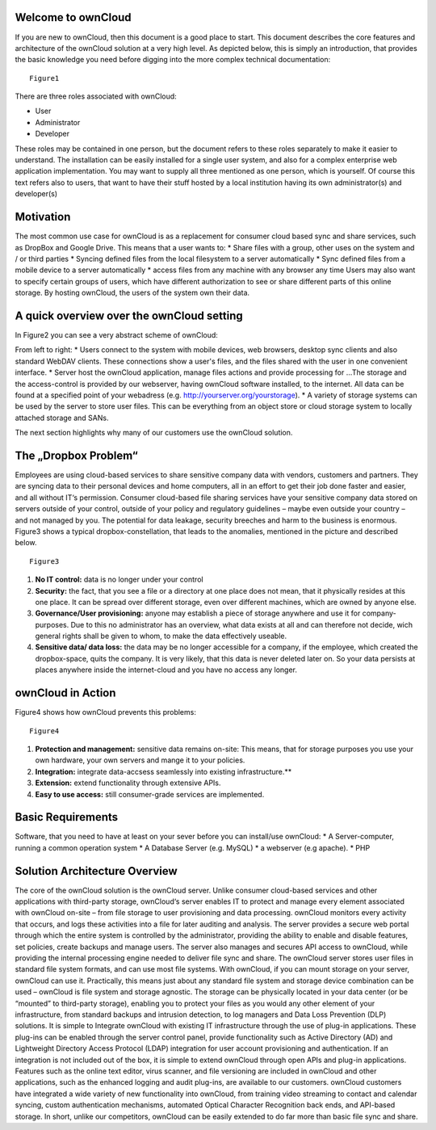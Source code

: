 Welcome to ownCloud
===================
If you are new to ownCloud, then this document is a good place to start. This document describes the core features and architecture of the ownCloud solution at a very high level. As depicted below, this is simply an introduction, that provides the basic knowledge you need before digging into the more complex technical documentation:

::

  Figure1

There are three roles associated with ownCloud:

* User
* Administrator
* Developer

These roles may be contained in one person, but the document refers to these roles separately to make it easier to understand. The installation can be easily installed for a single user system, and also for a complex enterprise web application implementation. 
You may want to supply all three mentioned as one person, which is yourself. Of course this text refers also to users, that want to have their stuff hosted by a local institution having its own administrator(s) and developer(s)


Motivation
==========
The most common use case for ownCloud is as a replacement for consumer cloud based sync and share services, such as DropBox and Google Drive. This means that a user wants to:
* Share files with a group, other uses on the system and / or third parties
* Syncing defined files from the local filesystem to a server automatically
* Sync defined files from a mobile device to a server automatically
* access files from any machine with any browser any time
Users may also want to specify certain groups of users, which have different authorization to see or share different parts of this online storage. 
By hosting ownCloud, the users of the system own their data.

A quick overview over the ownCloud setting
==========================================
In Figure2 you can see a very abstract scheme of ownCloud:

.. image:: images/Figure2.png

From left to right:
* Users connect to the system with mobile devices, web browsers, desktop sync clients and also standard WebDAV clients.  These connections show a user's files, and the files shared with the user in one convenient interface.
* Server host the ownCloud application, manage files actions and provide processing for ...The storage and the access-control is provided by our webserver, having ownCloud software installed, to the internet. All data can be found at a specified point of your webadress (e.g. http://yourserver.org/yourstorage).
* A variety of storage systems can be used by the server to store user files.  This can be everything from an object store or cloud storage system to locally attached storage and SANs.

The next section highlights why many of our customers use the ownCloud solution.

The „Dropbox Problem“
=======================
Employees are using cloud-based services to share sensitive company data with vendors, customers and partners. They are syncing data to their personal devices and home computers, all in an effort to get their job done faster and easier, and all without IT‘s permission. Consumer cloud-based file sharing services have your sensitive company data stored on servers outside of your control, outside of your policy and regulatory guidelines – maybe even outside your country – and not managed by you. The potential for data leakage, security breeches and harm to the business is enormous.
Figure3 shows a typical dropbox-constellation, that leads to the anomalies, mentioned in the picture and described below.

::

  Figure3
  
1.  **No IT control:** data is no longer under your control
2.  **Security:** the fact, that you see a file or  a directory at one place does not mean, that it physically resides at this one place. It can be spread over different storage, even over different machines, which are owned by anyone else.
3.  **Governance/User provisioning:** anyone may establish a piece of storage anywhere and use it for company-purposes. Due to this no administrator has an overview, what data exists at all and can therefore not decide, wich general rights shall be given to whom, to make the data  effectively  useable.
4.  **Sensitive data/ data loss:** the data may be no longer accessible for a company, if the employee, which created the dropbox-space, quits the company. It is very likely, that this data is never deleted later on. So your data persists at places anywhere inside the internet-cloud and you have no access any longer.

ownCloud in Action 
==================
Figure4 shows how ownCloud prevents this problems:

::

  Figure4
  
1.    **Protection and management:** sensitive data remains on-site: This means, that for storage purposes you use your own hardware, your own servers and mange it to your policies.
2.    **Integration:** integrate data-accsess seamlessly into existing infrastructure.**
3.    **Extension:** extend functionality through extensive APIs.
4.    **Easy to use access:** still consumer-grade services are implemented.

Basic Requirements
==================
Software, that you need to have at least on your sever before you can install/use ownCloud:
* A Server-computer, running a common operation system
* A Database Server (e.g. MySQL)
* a webserver (e.g apache). 
* PHP

Solution Architecture Overview 
==============================
The core of the ownCloud solution is the ownCloud server. Unlike consumer cloud-based services and other applications with third-party storage, ownCloud‘s server enables IT to protect and manage every element associated with ownCloud on-site – from file storage to user provisioning and data processing. ownCloud monitors every activity that occurs, and logs these activities into a file for later auditing and analysis. The server provides a secure web portal through which the entire system is controlled by the administrator, providing the ability to enable and disable features, set policies, create backups and manage users. The server also manages and secures API access to ownCloud, while providing the internal processing engine needed to deliver file sync and share. 
The ownCloud server stores user files in standard file system formats, and can use most file systems. With ownCloud, if you can mount storage on your server, ownCloud can use it. Practically, this means just about any standard file system and storage device combination can be used – ownCloud is file system and storage agnostic. The storage can be physically located in your data center (or be “mounted” to third-party storage), enabling you to protect your files as you would any other element of your infrastructure, from standard backups and intrusion detection, to log managers and Data Loss Prevention (DLP) solutions. 
It is simple to Integrate ownCloud with existing IT infrastructure through the use of plug-in applications. These plug-ins can be enabled through the server control panel, provide functionality such as Active Directory (AD) and Lightweight Directory Access Protocol (LDAP) integration for user account provisioning and authentication. If an integration is not included out of the box, it is simple to extend ownCloud through open APIs and plug-in applications. Features such as the online text editor, virus scanner, and file versioning are included in ownCloud and other applications, such as the enhanced logging and audit plug-ins, are available to our customers. ownCloud customers have integrated a wide variety of new functionality into ownCloud, from training video streaming to contact and calendar syncing, custom authentication mechanisms, automated Optical Character Recognition back ends, and API-based storage. In short, unlike our competitors, ownCloud can be easily extended to do far more than basic file sync and share.

